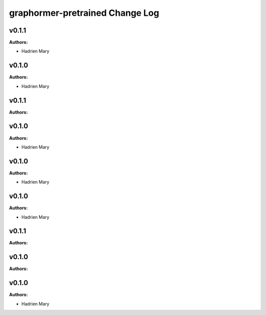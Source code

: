 ================================
graphormer-pretrained Change Log
================================

.. current developments

v0.1.1
====================

**Authors:**

* Hadrien Mary



v0.1.0
====================

**Authors:**

* Hadrien Mary



v0.1.1
====================

**Authors:**




v0.1.0
====================

**Authors:**

* Hadrien Mary



v0.1.0
====================

**Authors:**

* Hadrien Mary



v0.1.0
====================

**Authors:**

* Hadrien Mary



v0.1.1
====================

**Authors:**




v0.1.0
====================

**Authors:**




v0.1.0
====================

**Authors:**

* Hadrien Mary


